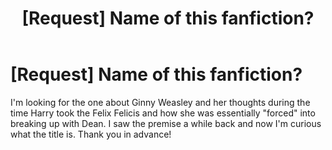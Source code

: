 #+TITLE: [Request] Name of this fanfiction?

* [Request] Name of this fanfiction?
:PROPERTIES:
:Author: SaburrTooth
:Score: 12
:DateUnix: 1481607810.0
:DateShort: 2016-Dec-13
:FlairText: Request
:END:
I'm looking for the one about Ginny Weasley and her thoughts during the time Harry took the Felix Felicis and how she was essentially "forced" into breaking up with Dean. I saw the premise a while back and now I'm curious what the title is. Thank you in advance!

